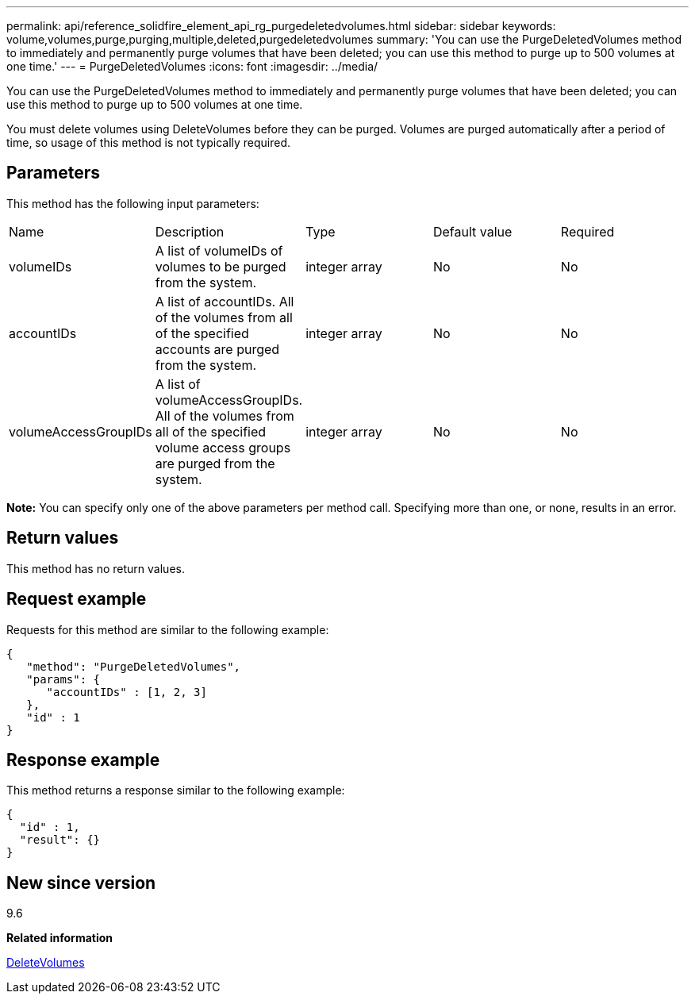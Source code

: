 ---
permalink: api/reference_solidfire_element_api_rg_purgedeletedvolumes.html
sidebar: sidebar
keywords: volume,volumes,purge,purging,multiple,deleted,purgedeletedvolumes
summary: 'You can use the PurgeDeletedVolumes method to immediately and permanently purge volumes that have been deleted; you can use this method to purge up to 500 volumes at one time.'
---
= PurgeDeletedVolumes
:icons: font
:imagesdir: ../media/

[.lead]
You can use the PurgeDeletedVolumes method to immediately and permanently purge volumes that have been deleted; you can use this method to purge up to 500 volumes at one time.

You must delete volumes using DeleteVolumes before they can be purged. Volumes are purged automatically after a period of time, so usage of this method is not typically required.

== Parameters

This method has the following input parameters:

|===
| Name| Description| Type| Default value| Required
a|
volumeIDs
a|
A list of volumeIDs of volumes to be purged from the system.
a|
integer array
a|
No
a|
No
a|
accountIDs
a|
A list of accountIDs. All of the volumes from all of the specified accounts are purged from the system.
a|
integer array
a|
No
a|
No
a|
volumeAccessGroupIDs
a|
A list of volumeAccessGroupIDs. All of the volumes from all of the specified volume access groups are purged from the system.
a|
integer array
a|
No
a|
No
|===
*Note:* You can specify only one of the above parameters per method call. Specifying more than one, or none, results in an error.

== Return values

This method has no return values.

== Request example

Requests for this method are similar to the following example:

----
{
   "method": "PurgeDeletedVolumes",
   "params": {
      "accountIDs" : [1, 2, 3]
   },
   "id" : 1
}
----

== Response example

This method returns a response similar to the following example:

----
{
  "id" : 1,
  "result": {}
}
----

== New since version

9.6

*Related information*

xref:reference_solidfire_element_api_rg_deletevolumes.adoc[DeleteVolumes]
